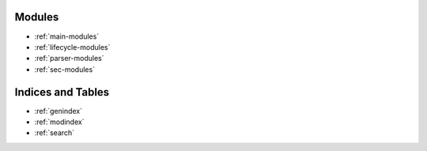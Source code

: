 Modules
=======
* :ref:`main-modules`
* :ref:`lifecycle-modules`
* :ref:`parser-modules`
* :ref:`sec-modules`

Indices and Tables
==================

* :ref:`genindex`
* :ref:`modindex`
* :ref:`search`